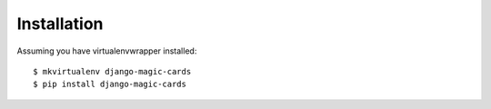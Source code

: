 ============
Installation
============

Assuming you have virtualenvwrapper installed::

    $ mkvirtualenv django-magic-cards
    $ pip install django-magic-cards
